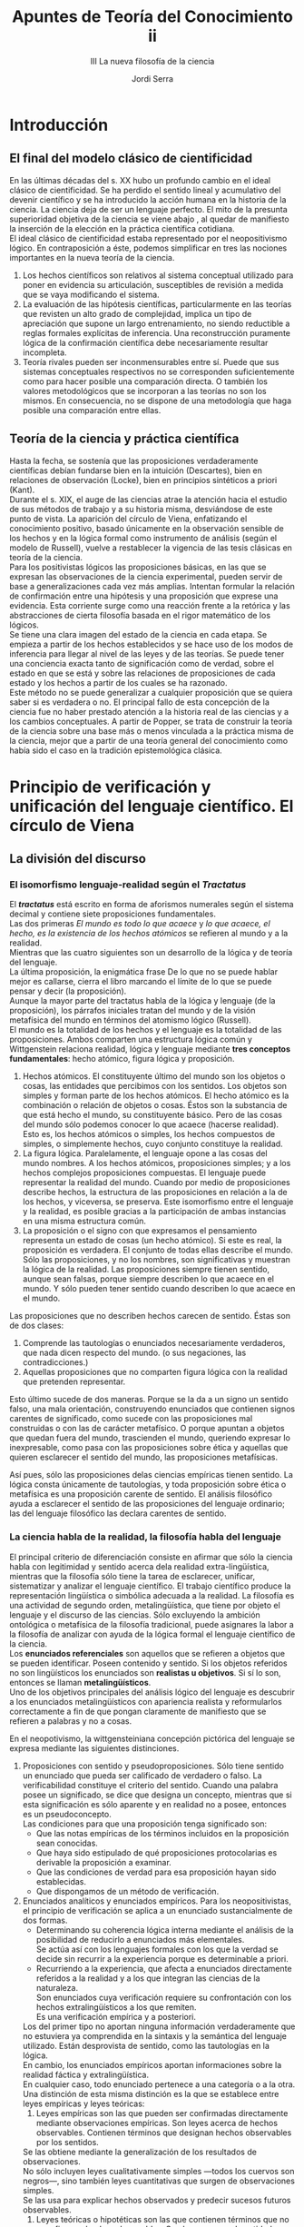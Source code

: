 #+LATEX_CLASS: article

# -*- mode: org; -*-
#+LATEX_CLASS_OPTIONS: [a4paper, 11pt, twocolumn, spanish]
#+LATEX_HEADER: \usepackage[T1]{fontenc}
#+LATEX_HEADER: \usepackage[margin=.75in]{geometry}
#+LATEX_HEADER: \setlength\parindent{0pt}

#+Title: Apuntes de Teoría del Conocimiento ii
#+SUBTITLE: III La nueva filosofía de la ciencia
#+AUTHOR: Jordi Serra

* Introducción
** El final del modelo clásico de cientificidad
En las últimas décadas del s. XX hubo un profundo cambio en el ideal
clásico de cientificidad. Se ha perdido el sentido lineal y
acumulativo del devenir científico y se ha introducido la acción
humana en la historia de la ciencia. La ciencia deja de ser un
lenguaje perfecto. El mito de la presunta superioridad objetiva de la
ciencia se viene abajo , al quedar de manifiesto la inserción de la
elección en la práctica científica cotidiana.\\

El ideal clásico de cientificidad estaba representado por el
neopositivismo lógico. En contraposición a éste, podemos simplificar
en tres las nociones importantes en la nueva teoría de la ciencia.
  1. Los hechos científicos son relativos al sistema conceptual
     utilizado para poner en evidencia su articulación, susceptibles de revisión a medida que se vaya modificando el sistema.
  2. La evaluación de las hipótesis científicas, particularmente en
     las teorías que revisten un alto grado de complejidad, implica un
     tipo de apreciación que supone un largo entrenamiento, no siendo
     reductible a reglas formales explícitas de inferencia. Una
     reconstrucción puramente lógica de la confirmación científica
     debe necesariamente resultar incompleta.
  3. Teoría rivales pueden ser inconmensurables entre sí. Puede que
     sus sistemas conceptuales respectivos no se corresponden
     suficientemente como para hacer posible una comparación
     directa. O también los valores metodológicos que se incorporan a
     las teorías no son los mismos. En consecuencia, no se dispone de
     una metodología que haga posible una comparación entre ellas.

** Teoría de la ciencia y práctica científica
Hasta la fecha, se sostenía que las proposiciones verdaderamente
científicas debían fundarse bien en la intuición (Descartes), bien en
relaciones de observación (Locke), bien en principios sintéticos a
priori (Kant).\\

Durante el s. XIX, el auge de las ciencias atrae la atención hacia el
estudio de sus métodos de trabajo y a su historia misma, desviándose
de este punto de vista. La aparición del círculo de Viena, enfatizando
el conocimiento positivo, basado únicamente en la observación sensible
de los hechos y en la lógica formal como instrumento de análisis
(según el modelo de Russell), vuelve a restablecer la vigencia de las
tesis clásicas en teoría de la ciencia.\\

Para los positivistas lógicos las proposiciones básicas, en las que se
expresan las observaciones de la ciencia experimental, pueden servir
de base a generalizaciones cada vez más amplias.  Intentan formular la
relación de confirmación entre una hipótesis y una proposición que
exprese una evidencia. Esta corriente surge como una reacción frente a
la retórica y las abstracciones de cierta filosofía basada en el rigor
matemático de los lógicos.\\
Se tiene una clara imagen del estado de la ciencia en cada etapa. Se
empieza a partir de los hechos establecidos y se hace uso de los modos
de inferencia para llegar al nivel de las leyes y de las teorías. Se
puede tener una conciencia exacta tanto de significación como de
verdad, sobre el estado en que se está y sobre las relaciones de
proposiciones de cada estado y los hechos a partir de los cuales se ha
razonado.\\

Este método no se puede generalizar a cualquier proposición que se
quiera saber si es verdadera o no. El principal fallo de esta
concepción de la ciencia fue no haber prestado atención a la historia
real de las ciencias y a los cambios conceptuales. A partir de Popper,
se trata de construir la teoría de la ciencia sobre una base más o
menos vinculada a la práctica misma de la ciencia, mejor que a partir
de una teoría general del conocimiento como había sido el caso en la
tradición epistemológica clásica.

* Principio de verificación y unificación del lenguaje científico. El círculo de Viena
** La división del discurso
*** El isomorfismo lenguaje-realidad según el /Tractatus/
El */tractatus/* está escrito en forma de aforismos numerales según el
sistema decimal y contiene siete proposiciones fundamentales.\\
Las dos primeras /El mundo es todo lo que acaece/ y /lo que acaece, el
hecho, es la existencia de los hechos atómicos/ se refieren al mundo y
a la realidad.\\
Mientras que las cuatro siguientes son un desarrollo de la lógica y de
teoría del lenguaje.\\
La última proposición, la enigmática frase De lo que no se puede
hablar mejor es callarse, cierra el libro marcando el límite de lo que
se puede pensar y decir (la proposición).\\
Aunque la mayor parte del tractatus habla de la lógica y lenguaje (de
la proposición), los párrafos iniciales tratan del mundo y de la
visión metafísica del mundo en términos del atomismo lógico
(Russell).\\
El mundo es la totalidad de los hechos y el lenguaje es la totalidad
de las proposiciones. Ambos comparten una estructura lógica común y
Wittgenstein relaciona realidad, lógica y lenguaje mediante *tres
conceptos fundamentales*: hecho atómico, figura lógica y
proposición.\\

  1. Hechos atómicos. El constituyente último del mundo son los
     objetos o cosas, las entidades que percibimos con los
     sentidos. Los objetos son simples y forman parte de los hechos
     atómicos. El hecho atómico es la combinación o relación de
     objetos o cosas. Éstos son la substancia de que está hecho el
     mundo, su constituyente básico. Pero de las cosas del mundo sólo
     podemos conocer lo que acaece (hacerse realidad). Esto es, los
     hechos atómicos o simples, los hechos compuestos de simples, o
     simplemente hechos, cuyo conjunto constituye la realidad.
  2. La figura lógica. Paralelamente, el lenguaje opone a las cosas
     del mundo nombres. A los hechos atómicos, proposiciones simples;
     y a los hechos complejos proposiciones compuestas. El lenguaje
     puede representar la realidad del mundo. Cuando por medio de
     proposiciones describe hechos, la estructura de las proposiciones
     en relación a la de los hechos, y viceversa, se preserva. Este
     isomorfismo entre el lenguaje y la realidad, es posible gracias a
     la participación de ambas instancias en una misma estructura
     común.
  3. La proposición o el signo con que expresamos el pensamiento
     representa un estado de cosas (un hecho atómico). Si este es
     real, la proposición es verdadera. El conjunto de todas ellas
     describe el mundo. Sólo las proposiciones, y no los nombres, son
     significativas y muestran la lógica de la realidad. Las
     proposiciones siempre tienen sentido, aunque sean falsas, porque
     siempre describen lo que acaece en el mundo. Y sólo pueden tener
     sentido cuando describen lo que acaece en el mundo.

Las proposiciones que no describen hechos carecen de sentido. Éstas
son de dos clases:
  1. Comprende las tautologías o enunciados necesariamente verdaderos,
     que nada dicen respecto del mundo. (o sus negaciones, las
     contradicciones.)
  2. Aquellas proposiciones que no comparten figura lógica con la
     realidad que pretenden representar.
     
Esto último sucede de dos maneras. Porque se la da a un signo un
sentido falso, una mala orientación, construyendo enunciados que
contienen signos carentes de significado, como sucede con las
proposiciones mal construidas o con las de carácter metafísico. O
porque apuntan a objetos que quedan fuera del mundo, trascienden el
mundo, queriendo expresar lo inexpresable, como pasa con las
proposiciones sobre ética y aquellas que quieren esclarecer el sentido
del mundo, las proposiciones metafísicas.

Así pues, sólo las proposiciones delas ciencias empíricas tienen
sentido. La lógica consta únicamente de tautologías, y toda
proposición sobre ética o metafísica es una proposición carente de
sentido. El análisis filosófico ayuda a esclarecer el sentido de las
proposiciones del lenguaje ordinario; las del lenguaje filosófico las
declara carentes de sentido.

*** La ciencia habla de la realidad, la filosofía habla del lenguaje
El principal criterio de diferenciación consiste en afirmar que sólo
la ciencia habla con legitimidad y sentido acerca dela realidad
extra-lingüística, mientras que la filosofía sólo tiene la tarea de
esclarecer, unificar, sistematizar y analizar el lenguaje
científico. El trabajo científico produce la representación
lingüística o simbólica adecuada a la realidad. La filosofía es una
actividad de segundo orden, metalingüística, que tiene por objeto el
lenguaje y el discurso de las ciencias. Sólo excluyendo la ambición
ontológica o metafísica de la filosofía tradicional, puede asignares
la labor a la filosofía de analizar con ayuda de la lógica formal el
lenguaje científico de la ciencia.\\

Los *enunciados referenciales* son aquellos que se refieren a objetos
que se pueden identificar. Poseen contenido y sentido. Si los objetos
referidos no son lingüísticos los enunciados son *realistas u
objetivos*. Si sí lo son, entonces se llaman *metalingüísticos*.\\
Uno de los objetivos principales del análisis lógico del lenguaje es
descubrir a los enunciados metalingüísticos con apariencia realista y
reformularlos correctamente a fin de que pongan claramente de
manifiesto que se refieren a palabras y no a cosas.

En el neopotivismo, la wittgensteiniana concepción pictórica del
lenguaje se expresa mediante las siguientes distinciones.
  1. Proposiciones con sentido y pseudoproposiciones. Sólo tiene
     sentido un enunciado que pueda ser calificado de verdadero o
     falso. La verificabilidad constituye el criterio del
     sentido. Cuando una palabra posee un significado, se dice que
     designa un concepto, mientras que si esta significación es sólo
     aparente y en realidad no a posee, entonces es un
     pseudoconcepto.\\
     Las condiciones para que una proposición tenga significado son:
     + Que las notas empíricas de los términos incluidos en la
       proposición sean conocidas.
     + Que haya sido estipulado de qué proposiciones protocolarias es
       derivable la proposición a examinar.
     + Que las condiciones de verdad para esa proposición hayan sido
       establecidas.
     + Que dispongamos de un método de verificación.

  2. Enunciados analíticos y enunciados empíricos. Para los
     neopositivistas, el principio de verificación se aplica a un
     enunciado sustancialmente de dos formas.
     + Determinando su coherencia lógica interna mediante el análisis
       de la posibilidad de reducirlo a enunciados más elementales.\\
       Se actúa así con los lenguajes formales con los que la verdad
       se decide sin recurrir a la experiencia porque es determinable
       a priori.\\

     + Recurriendo a la experiencia, que afecta a enunciados
       directamente referidos a la realidad y a los que integran las
       ciencias de la naturaleza.\\
       Son enunciados cuya verificación requiere su confrontación con
       los hechos extralingüísticos a los que remiten.\\
       Es una verificación empírica y a posteriori.

     Los del primer tipo no aportan ninguna información verdaderamente
     que no estuviera ya comprendida en la sintaxis y la semántica del
     lenguaje utilizado. Están desprovista de sentido, como las
     tautologías en la lógica.\\
     En cambio, los enunciados empíricos aportan informaciones sobre la
     realidad fáctica y extralingüística.\\
     En cualquier caso, todo enunciado pertenece a una categoría o a la
     otra.\\

     Una distinción de esta misma distinción es la que se establece
     entre leyes empíricas y leyes teóricas:
       1. Leyes empíricas son las que pueden ser confirmadas
          directamente mediante observaciones empíricas. Son leyes
          acerca de hechos observables. Contienen términos que designan
          hechos observables por los sentidos.\\
	  Se las obtiene mediante la generalización de los resultados
          de observaciones.\\
	  No sólo incluyen leyes cualitativamente simples —todos los
          cuervos son negros—, sino también leyes cuantitativas que
          surgen de observaciones simples.\\
	  Se las usa para explicar hechos observados y predecir sucesos
          futuros observables.
       2. Leyes teóricas o hipotéticas son las que contienen términos
          que no se refieren a hechos observables. Son leyes acerca de
          entidades como moléculas. átomos, electrones, etc. que no
          pueden ser medidos de manera simple y directa.
	 
  3. Enunciados que expresan juicios éticos o estéticos. Al considerar
     el lenguaje básicamente informativo se determinan como ilegítimos
     y sinsentido los enunciados que expresan sentimientos o
     valores.\\
     Los preceptos morales sólo expresan emociones positivas o
     negativas respecto de acciones y de situaciones
     descriptibles. Estos usos lingüísticos no presentan interés para
     la ciencia no para la filosofía.\\

     En esta posición radical en favor del discurso científico como
     idealmente objetivo y universal y este desprecio por las
     expresiones de la subjetividad explican la ausencia de compromiso
     filosófico y ético-político de esta filosofía con la
     sociedad. Sólo el desarrollo de la ciencia y del espíritu
     científico y analítico, lógico y objetivo, cabe esperar un
     progreso real para la humanidad. Mientras ese progreso se
     realiza, nadie está obligado a tomar posición en el terreno moral
     o político. Cualquier discurso filosófico o científico, que
     presenta valores o normas propiamente dichas como si se tratara
     de hechos objetivos o de realidades susceptibles de ser descritas
     de manera verdadera o falsa y de ser conocidas, cae en la falacia
     naturalista. Este sofisma consiste en la confusión entre hechos y
     valores, entre lo que es y lo que debe ser.


** El lenguaje unificado de la ciencia
El ideal de una ciencia unificada es característico del pensamiento
moderno desde Descartes, que se plantean construir una matemática
universal. El neopositivismo retoma este objetivo y lo reformula en el
plano del lenguaje. todas las ciencias han de tener en común la
utilización de un lenguaje. Se espera la superación de la diversidad
de las ciencias si se descubre o se construye ese lenguaje al que se
puedan reconducir los diferentes lenguajes científicos. La unificación
de las ciencias requiere la construcción de un lenguaje universal y
unitario de la ciencia.\\

Carnap en /La estructura lógica del mundo/ (1928) defiende como
condición básica de ese lenguaje que sus enunciados básicos se
refieran a sensaciones y experiencias sensoriales y no a objetos
físicos, que sólo son construcciones hipotéticas a partir de las
sensaciones. Las cosas son elaboraciones lógicas que realizamos sobre
la base de nuestro contenidos sensoriales. Lo propio de las
proposiciones científicas debe ser la posibilidad de que puedan quedar
reducidas a un lenguaje compuesto de símbolos de los contenidos
sensoriales.\\

El problema es que garantiza la objetividad de la ciencia ni su
exigencia universal. Se basaría en experiencias subjetivas de cada
individuo, pudiendo diferir. Los enunciados básicos de este lenguaje
no serían comunes más que en apariencia.\\
Neurah dió un giro distinto con su planteamiento fisicalista. El mundo
está constituido por objetos que existen con independencia de mi
experiencia. A esos objetos se refieren directamente los términos y
enunciados del lenguaje científico. Construir un lenguaje básico para
la ciencia representa descubrir los enunciados elementales y los
objetos o hechos elementales constitutivos de la realidad. Luego se
podrá traducir cualquier enunciado a ese lenguaje básico relativo a
estados  procesos del mundo físico.\\

En el seno del fisicalismo, durante el s. XX se cuestiona la
naturaleza referencial o realista de su propio lenguaje. Por otra
parte, fracasa también en su empeño por reducir fisicalistamente el
lenguaje de las ciencias humanas, como la psicología. El programa
neopositivista de unificación de las ciencias por la unificación de
sus lenguajes se queda en mera aspiración.

** La crítica de la metafísica
El análisis lógico-positivo del lenguaje responsabiliza del sentido o
bien a errores sintácticos en los enunciados, o bien a abusos
semánticos. Es decir, son enunciados sin sentido aquellos en los que
se combinan palabras que pertenecen a categorías diversas, pero que
considerados por separado o utilizados correctamente, tienen
significado. También son sin sentido los enunciados que incluyen
palabras sin una referencia determinable, como los enunciados
metafísicos.\\

El neopositivismo reduce la metafísica a un conjunto e errores
sintácticos y de abusos semánticos del lenguaje. Desde la perspectiva
lógica, los enunciados metafísicos o bien parecen despojados de
sentido, o bien sin el sentido o el alcance que se les quiere
atribuir.
  1. La primera diferencia estaría en la ambivalencia misma de la
     palabra ser. A veces se utiliza como cópula que antecede a y se
     relaciona con un predicado —yo soy el autor de este libro—,
     mientras que en otras designa existencia —yo soy. Este error
     resulta agravado por el hecho de que los metafísicos carecen de
     una idea clara de esta ambivalencia.
  2. El segundo error está en la forma que adquiere el verbo en su
     segunda significación, la de existencia. Esta forma verbal
     muestra ficticiamente un predicado no existente. La existencia no
     es una propiedad. A este respecto sólo la lógica moderna sería
     totalmente consecuente al introducir el signo de existencia en
     una fórmula sintáctica tal que no puede ser referido como un
     predicado a signos de objeto, sino sólo a un predicado.

Es decir, desde la antigüedad, la mayor parte de los metafísicos se
habrían dejado seducir por la forma verbal de la palabra ser, formando
pseudopreposiciones como /yo soy/, /Dios es/, etc. Pero lo
característico de la actitud física sería un determinado modo de
confusión de las palabras y las cosas. La labor del neopositivista
frente a este lenguaje será reconducir sus proposiciones a
descripciones o recomendaciones concernientes al lenguaje y su uso.
La filosofía deja de ser metafísica para reducirse a metalingüística y
transformarse en crítica y análisis lógicos del lenguaje. Este giro
lingüístico debería permitir también a los filósofos entenderse,
puesto que compartirían un punto de vista común (el metalingüístico) y
una referencia común (el lenguaje).

* Investigación científica y desarrollo del conocimiento: Popper
** La crítica a la apistemología inductiva
La tradición empirista tiene como método fundamental de la ciencia
modern la inducción para establecer conceptos y teorías. Popper
rechaza los tres principios básicos del empirismo relativos al
conocimiento:
  1. Discute el *método inductivo* como método fundamental de desarrollo
     de la ciencia y e la ciencia, la suposición de la capacidad mente
     humana para alcanzar verdades universales válidas que se
     generalizan a partir de la observación repetida de casos
     particulares.\\
     Para Popper no se pueden verifcar proposiciones o teorías de
     carácter universal a partir de proporsiciones particulares que no
     las contradigan —la observación de muchos cuervos negros no
     implica que todos los cuervos sean negros.
  2. No cree que la mente, en el proceso del conocimiento, adopte
     sólamente una *actitud pasiva y receptiva*. La mente no es una hoja
     de papel en blanco en la que la percepción de entrada a las
     sensaciones que se abstraerían para formar conceptos.
  3. Rechaza el *principio de verificación* como criterio de sentido
     desde el cual, los pensadores empiristas y positivistas han
     realizado la crítica a la metafísica que la reduce al
     sinsentido.\\
     Las teorías no son verificable empíricamente.\\
     Es necesario un nuevo criterio que separe la ciencia y la
     metafísica, *demarcación*, establezca las distintas características de uno y
     otro saber.

** El problema de la demarcación
Este surge al intentar distinguir las diferencias entre la teoría de
Einstein y las teorías del marxismo, el psicoanálisis y la psicología
del individuo. Popper se pregunta porqué estas últimas son tan
diferentes de las de Einstein, Newton etc. Aún presentándose como
ciencias de hechos, encuentra elementos en común con los mitos
primitivos que con la ciencia, se asemejaban más a la astrología que a
la astronomía.\\

Popper sostiene que la diferencia es que las teorías de Einstein &
cia. podían ser refutadas por un acntecimiento que se predijera
partiendo de ellas, mientras que las otras resultaban siempre
confirmadas por cualquier experiencia posible.\\
Sólo las primeras eran auténticas teorías científicas en la medida en
que sólo de ellas es posible decir que son comprobables por la
experiencia.\\
Pero no desprecia el valor de las segundas, muy importantes en el
devenir de la historia del hombre.\\


La diferencia fundamental entre unas i otras es que las primera no
asumen que el carácter científico de sus teorías viene dado por la
acumulación de hechos que reforzan el sentido de la teoría descartando
los que no lo hicieran, sino mediante la determinación de una
experiencia decisiva, una prueba en forma de predicción deducida de la
teoría —pero no deducido de la teoría rival, y que pudiera ser o no
precisamente confirmada por la observación.\\

Este punto de partida es el que permite manifestar y ahondar en la
diferencia entre su criterio y el criterio positivista de
significado.\\
Con el criterio de refutabilidad, como criterio de demarcación, traza
una línea divisoria entre los enunciados o sistemas de enunciados
empíricos y todos los otros enunciados. Así, no se trata de un
problema de sentido o de significación, ni de verdad o aceptabilidad,
sino de demarcación.\\

Per al mismo tiempo, el criterio de demarcación envuelve un problema
ontológico de envergadura. Popper se centra en la cuestión del
desarrollo de la ciencia, siendo su referencia polémica las nuevas
ciencias sociales y humanas.

** El aspecto metodológico



Popper entiende la filosofía como teoría del conocimiento científico o
epistemológico. El problema fundamental de la epistemología no es el
de la estructura de la ciencia, sino el del desarrollo de la ciencia
—siempre será un asunto a resolver el de a qué cosa hemos de llamar
una ciencia. La epistemología no debe ser propiamente una lógica de la
ciencia, sino un lógica de la investigación científica, una lógica del
procedimiento sagún el cual se desarrolla el conocimiento
científico. La epistemlogía se reduce a metodología de la ciencia.\\
Popper lo compara con el ajedrez, de la misma manera que que es
posible definir el ajedrez mediante sus reglas, la ciencia empírica
puede definirse por medio de sus regals metadológicas.\\


Esta metodología e la ciencia deberá clariicar el concepto mismo de
ciencia, aunque su problema fundmental será el del desarrollo del
conocimiento. No se trata de precisar un único método, sino que es
apropiado usar tantos métodos necesarios para avanzar en la resolución
del problema dado.\\
De este modo, ni el análisis del lenguaje común que parte de
Wittgenstein, ni el análisis del lenguaje científico del circulo de
Viena son métodos exclusivos de la teoría del conocimiento:
  1. El análisis del lenguaje ordinario no pueden servir como método
     porque no se refieren al problema fundamental del desarrollo del
     conocimiento, que se da precisamente en el paso del lenguaje
     ordinario al lenguaje científico.
  2. Pero tamoco sirve el análisis lógico del lenguaje científico y su
     procedimiento de construcción de modelos ideales (Carnap), por la
     precariedad de estos mismos y porque tampoco tiene como objetivo
     abordar la cuestión del desarrollo de la ciencia.

El único modelo que se puede postular es el de la discución racional
común a toda pretensión de racionalidad, la ciencia y la filosofía,
que consiste en exponer claramente los problemas y discutir
argumentativa y críticamente las soluciones propuestas.

** El aspecto filosófico
Popper, mediante su criterio de demarcación, trata de dsitingir entre
dos tipos de eunciados, de manera que podamos saber a cual nos
referimos cuando hablamos de filosofía de la ciencia. Define así su
problema de la denarcación:
  1. Es el problema de delimitar lo que es la ciencia epírica respecto
     de lo que es sólo pseudociencia. Cuando debe ser considerada
     científicamente una teoría o cuál sería su criterio para
     definirla como ciencia. No se trata de responder a la cuestión de
     la verdad o falsedad de una teoría.
  2. Es el problema de definir qué se entiende por experiencia. en
     último término, delimitar la ciencia es definir lo que entendemos
     por experiencia.\\
     Hay muchos sistemas teóricos posibles. Entre ellos tiene que
     haber alguno que represente el mundo de nuestra experiencia. Este
     es la ciencia empírica.
  3. Es el problema de definir qué se entiende por realidad y por
     conocimiento de la realidad. Se trata del problema filosófico de
     nuestra experiencia e interpretación del mundo.

Este intento de identificar este problema como el problema
metodológico de fijar una convención sobre lo que deba entenderse por
ciencia empírica, *desplaza al ámbito de discusión de la epistemología
a la discusión de la coherencia* de unas reglas metodológicas.\\
Pero los criteros de coherencia están definidos por las propias reglas
del método científico. Supone pues, la renuncia al análisis del
concepto de ciencia, de definir lo que habrá que entender por
experiencia y por realidad.

Esto ha dado pie a algunos *críticos* a denunciar que es inevitable
que lo que quede demarcado como ciencia dentro de la epistemología de
Popper será conocimiento de realidad y lo que queda fuera de la
ciencia será ilusión, engaño o mitología, por más que Popper se
empenye a hacer ver que su problema de demarcación es diferente al
problema positivista de separar enunciados con sentido de los
enunciados sin sentido.\\

En cualquier caso, con la idea de demarcación se eleva una determinada
conceptción del método de la ciencia natural a método del conocimiento
científico y racional. Se produce una cierta confusión entre
epistemología y metodología coo consecuencia previa de la
desvalorización de un tipo de racionalidad, e.g. ciencias humanas,
frente a otro, ciencias naturales.\\
Más que la reducción de la racionalidad a la racionalidad científica,
lo caracterísico de Popper es una concepción *empirista y positivista*
de la ciencia y de la filosofía, y de la razón. El problema del
desarrollo del conociiento desemboca en el problema general de la
racionalidad.

** La falsabilidad como criterio de demaración

*** Actitud científica y actitud dogmática
Popper el metodo científico engloba el empleo de la hipótesis de
alcance general la deducción de enunciados particulares que afirman
posibilidad de observación de un hecho determinado, la comprobación en
la medida de lo posible y la decisión de abrirse a comprobaciones
ulteriores en funcion de la evolución del conocimiento, la experiencia
y la ciencia.\\

Así, el criterio de dientificidad como criterio de demarcación se
basará fundamentalmente en la prueba de falsabilidad para una
teoría. Es decir, la comprobación en circunstancias precisas en las
que podría verse uno obligado a abandonar la teoría.\\
Una actitud científica debe afrontar este tipo de priebas. Lo que pasa
con las teorías psicoanalíticas y marxistas es que tratan de evitar
este tipo de pruebas decisivas utilizando diversos procedimientos:
  1. Empleando una termiología abstracta y generalista que no se
     corresponda con hechos observables, pero que cumpla una función
     esencial en la teoría.
  2. Utilizando conceptos que permiten neutralizar observaciones
     capaces de contradir e incluso refutar la teoría.
  3. Realizar una observación selectiva de datos o de hechos que sólo
     descubran y se describan en función de la teoría.

Las nociones de ambivalencia en psicoanálisis, de astucia de la razón
o de superación de la dialéctica en el marxismo, postulan
contradicciones, antítesis. Pero no crean problemas, ya que el
freudismo o marxismo se refuerzan con ellas. Estas teoría no pueden
ser refutadas por la evidencia de una incoherencia o de un
conflicto. Lo que no va en sentido de la teoría queda excluido.\\
Se trata de la auseencia de distanciamento crítico, típico de la
creencia, de la ideología, de la fe, etc. y que inmuniza a la teoría
en la que se cree haciéndola infalible. De ahí el dogmatismo que se
refuerza por la habilidad para interpretarlo todo siempre en la
dirección ortodoxa.

*** Falsibilidad y contrastabilidad
El criterio de la demarcación de Popper es la falsabilidad,
refutabilidad o contrastabilidad de las teorías. Se trata de la
alternativa al principio positivista de verificabilidad y a la
metodolgía induccionista. La falsabilidada supone:
  1. Un modo concreto de entender la ciencia empírica al que debe
     responeder a tal criterio.
  2. Un modo de entender el valor de la epistemología desde la que
     habrá que comprender la función de tal criterio.



